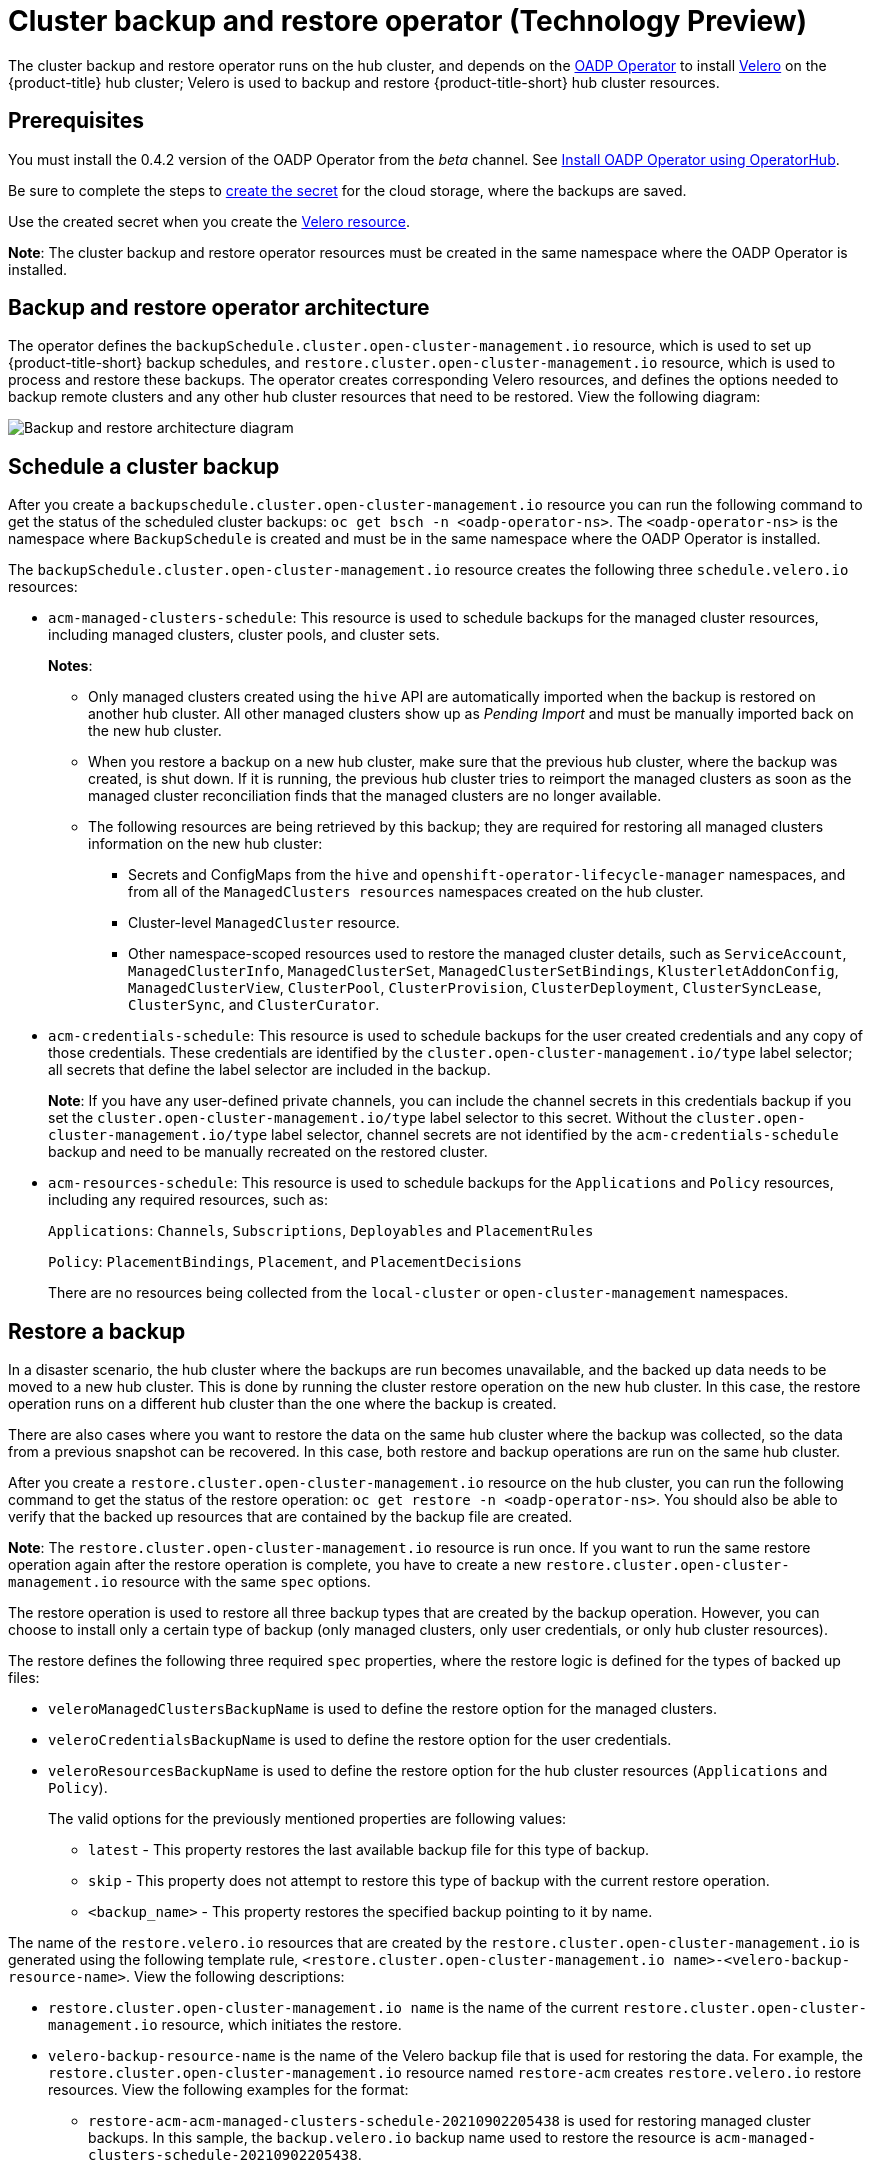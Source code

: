 [#hub-backup-and-restore]
= Cluster backup and restore operator (Technology Preview)

The cluster backup and restore operator runs on the hub cluster, and depends on the link:https://github.com/openshift/oadp-operator[OADP Operator] to install link:https://velero.io/[Velero] on the {product-title} hub cluster; Velero is used to backup and restore {product-title-short} hub cluster resources. 

[#prerequisites-backup-restore]
== Prerequisites

You must install the 0.4.2 version of the OADP Operator from the _beta_ channel. See link:https://github.com/openshift/oadp-operator/blob/master/docs/install_olm.md[Install OADP Operator using OperatorHub]. 

Be sure to complete the steps to link:https://github.com/openshift/oadp-operator/blob/master/docs/install_olm.md#create-credentials-secret[create the secret] for the cloud storage, where the backups are saved. 

Use the created secret when you create the https://github.com/openshift/oadp-operator/blob/master/docs/install_olm.md#create-the-velero-custom-resource[Velero resource].

**Note**: The cluster backup and restore operator resources must be created in the same namespace where the OADP Operator is installed.

[#backup-restore-architecture]
== Backup and restore operator architecture

The operator defines the `backupSchedule.cluster.open-cluster-management.io` resource, which is used to set up {product-title-short} backup schedules, and `restore.cluster.open-cluster-management.io` resource, which is used to process and restore these backups. The operator creates corresponding Velero resources, and defines the options needed to backup remote clusters and any other hub cluster resources that need to be restored. View the following diagram:

image:../images/cluster_backup_controller_dataflow.png[Backup and restore architecture diagram] 

[#schedule-backup]
== Schedule a cluster backup

After you create a `backupschedule.cluster.open-cluster-management.io` resource you can run the following command to get the status of the scheduled cluster backups: `oc get bsch -n <oadp-operator-ns>`. The `<oadp-operator-ns>` is the namespace where `BackupSchedule` is created and must be in the same namespace where the OADP Operator is installed.

The `backupSchedule.cluster.open-cluster-management.io` resource creates the following three `schedule.velero.io` resources:

* `acm-managed-clusters-schedule`: This resource is used to schedule backups for the managed cluster resources, including managed clusters, cluster pools, and cluster sets.
+
**Notes**:
+
** Only managed clusters created using the `hive` API are automatically imported when the backup is restored on another hub cluster. All other managed clusters show up as _Pending Import_ and must be manually imported back on the new hub cluster.
** When you restore a backup on a new hub cluster, make sure that the previous hub cluster, where the backup was created, is shut down. If it is running, the previous hub cluster tries to reimport the managed clusters as soon as the managed cluster reconciliation finds that the managed clusters are no longer available.
** The following resources are being retrieved by this backup; they are required for restoring all managed clusters information on the new hub cluster:
+
*** Secrets and ConfigMaps from the `hive` and `openshift-operator-lifecycle-manager` namespaces, and from all of the `ManagedClusters resources` namespaces created on the hub cluster.
*** Cluster-level `ManagedCluster` resource.
*** Other namespace-scoped resources used to restore the managed cluster details, such as `ServiceAccount`, `ManagedClusterInfo`, `ManagedClusterSet`, `ManagedClusterSetBindings`, `KlusterletAddonConfig`, `ManagedClusterView`, `ClusterPool`, `ClusterProvision`, `ClusterDeployment`, `ClusterSyncLease`, `ClusterSync`, and `ClusterCurator`.

* `acm-credentials-schedule`: This resource is used to schedule backups for the user created credentials and any copy of those credentials. These credentials are identified by the `cluster.open-cluster-management.io/type` label selector; all secrets that define the label selector are included in the backup.
+
**Note**: If you have any user-defined private channels, you can include the channel secrets in this credentials backup if you set the `cluster.open-cluster-management.io/type` label selector to this secret. Without the `cluster.open-cluster-management.io/type` label selector, channel secrets are not identified by the `acm-credentials-schedule` backup and need to be manually recreated on the restored cluster.

* `acm-resources-schedule`: This resource is used to schedule backups for the `Applications` and `Policy` resources, including any required resources, such as:
+
`Applications`: `Channels`, `Subscriptions`, `Deployables` and `PlacementRules`
+
`Policy`: `PlacementBindings`, `Placement`, and `PlacementDecisions` 
+
There are no resources being collected from the `local-cluster` or `open-cluster-management` namespaces.

[#restore-backup]
== Restore a backup

In a disaster scenario, the hub cluster where the backups are run becomes unavailable, and the backed up data needs to be moved to a new hub cluster. This is done by running the cluster restore operation on the new hub cluster. In this case, the restore operation runs on a different hub cluster than the one where the backup is created.

There are also cases where you want to restore the data on the same hub cluster where the backup was collected, so the data from a previous snapshot can be recovered. In this case, both restore and backup operations are run on the same hub cluster.

After you create a `restore.cluster.open-cluster-management.io` resource on the hub cluster, you can run the following command to get the status of the restore operation: `oc get restore -n <oadp-operator-ns>`. You should also be able to verify that the backed up resources that are contained by the backup file are created.

**Note**: The `restore.cluster.open-cluster-management.io` resource is run once. If you want to run the same restore operation again after the restore operation is complete, you have to create a new `restore.cluster.open-cluster-management.io` resource with the same `spec` options.

The restore operation is used to restore all three backup types that are created by the backup operation. However, you can choose to install only a certain type of backup (only managed clusters, only user credentials, or only hub cluster resources).

The restore defines the following three required `spec` properties, where the restore logic is defined for the types of backed up files:

* `veleroManagedClustersBackupName` is used to define the restore option for the managed clusters.
* `veleroCredentialsBackupName` is used to define the restore option for the user credentials.
* `veleroResourcesBackupName` is used to define the restore option for the hub cluster resources (`Applications` and `Policy`).
+
The valid options for the previously mentioned properties are following values:
+
** `latest` - This property restores the last available backup file for this type of backup.
** `skip` - This property does not attempt to restore this type of backup with the current restore operation.
** `<backup_name>` - This property restores the specified backup pointing to it by name. 

The name of the `restore.velero.io` resources that are created by the `restore.cluster.open-cluster-management.io` is generated using the following template rule, `<restore.cluster.open-cluster-management.io name>-<velero-backup-resource-name>`. View the following descriptions:

* `restore.cluster.open-cluster-management.io name` is the name of the current `restore.cluster.open-cluster-management.io` resource, which initiates the restore.
* `velero-backup-resource-name` is the name of the Velero backup file that is used for restoring the data. For example, the `restore.cluster.open-cluster-management.io` resource named `restore-acm` creates `restore.velero.io` restore resources. View the following examples for the format:
+
** `restore-acm-acm-managed-clusters-schedule-20210902205438` is used for restoring managed cluster backups. In this sample, the `backup.velero.io` backup name used to restore the resource is `acm-managed-clusters-schedule-20210902205438`.
** `restore-acm-acm-credentials-schedule-20210902206789` is used for restoring credential backups. In this sample, the `backup.velero.io` backup name used to restore the resource is `acm-managed-clusters-schedule-20210902206789`.
** `restore-acm-acm-resources-schedule-20210902201234` is used for restoring application and policy backups. In this sample, the `backup.velero.io` backup name used to restore the resource is `acm-managed-clusters-schedule-20210902201234`.
+
*Note*: If `skip` is used for a backup type, `restore.velero.io` is not created.

View the following YAML sample of the cluster `Restore` resource. In this sample, all three types of backed up files are being restored, using the latest available backed up files:

[source,yaml]
----
apiVersion: cluster.open-cluster-management.io/v1beta1
kind: Restore
metadata:
  name: restore-acm
spec:
  veleroManagedClustersBackupName: latest
  veleroCredentialsBackupName: latest
  veleroResourcesBackupName: latest
----

Learn how to enable and manage the cluster backup and restore operator, see xref:../clusters/backup_restore_enable.adoc#backup-restore-enable[Enable the backup and restore operator].


